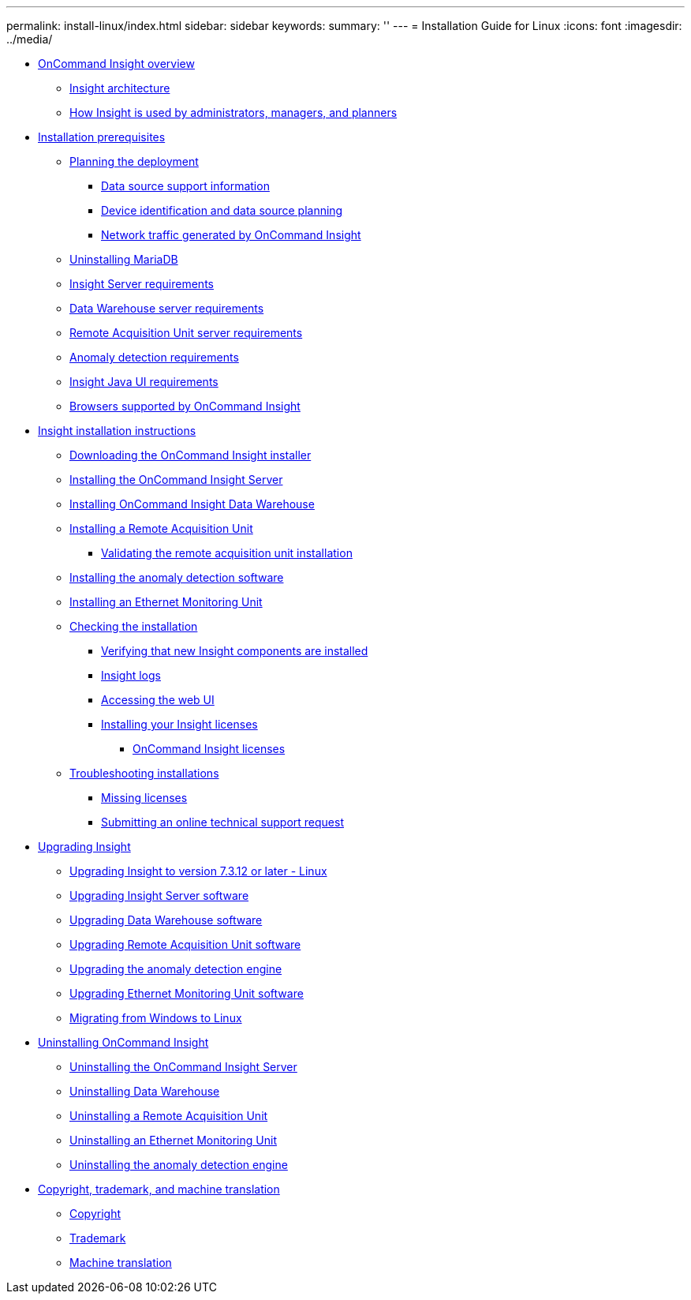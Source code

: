 ---
permalink: install-linux/index.html
sidebar: sidebar
keywords: 
summary: ''
---
= Installation Guide for Linux
:icons: font
:imagesdir: ../media/

* xref:oncommand-insight-overview.adoc[OnCommand Insight overview]
 ** xref:insight-architecture.adoc[Insight architecture]
 ** xref:insight-for-administrators-and-planners.adoc[How Insight is used by administrators, managers, and planners]
* xref:installation-prerequisites.adoc[Installation prerequisites]
 ** xref:planning-the-installation.adoc[Planning the deployment]
  *** xref:data-source-support-information.adoc[Data source support information]
  *** xref:device-identification-and-data-source-planning.adoc[Device identification and data source planning]
  *** xref:network-traffic-generated-by-oncommand-insight.adoc[Network traffic generated by OnCommand Insight]
 ** xref:uninstalling-mariadb.adoc[Uninstalling MariaDB]
 ** xref:insight-server-requirements.adoc[Insight Server requirements]
 ** xref:data-warehouse-server-requirements-linux.adoc[Data Warehouse server requirements]
 ** xref:remote-acquisition-unit-server-requirements.adoc[Remote Acquisition Unit server requirements]
 ** xref:anomaly-detection-requirements.adoc[Anomaly detection requirements]
 ** xref:insight-java-ui-requirements.adoc[Insight Java UI requirements]
 ** xref:insight-browser-support.adoc[Browsers supported by OnCommand Insight]
* xref:oncommand-insight-installation-instructions.adoc[Insight installation instructions]
 ** xref:downloading-the-oncommand-insight-installer.adoc[Downloading the OnCommand Insight installer]
 ** xref:installing-the-oncommand-insight-server-linux.adoc[Installing the OnCommand Insight Server]
 ** xref:installing-oncommand-insight-data-warehouse-linux.adoc[Installing OnCommand Insight Data Warehouse]
 ** xref:installing-a-remote-acquisition-unit-rau-linux.adoc[Installing a Remote Acquisition Unit]
  *** xref:validating-the-rau-installation.adoc[Validating the remote acquisition unit installation]
 ** xref:installing-the-anomaly-detection-software.adoc[Installing the anomaly detection software]
 ** xref:installing-an-ethernet-monitoring-unit-linux.adoc[Installing an Ethernet Monitoring Unit]
 ** xref:checking-the-installation.adoc[Checking the installation]
  *** xref:verifying-new-insight-services-linux.adoc[Verifying that new Insight components are installed]
  *** xref:insight-logs.adoc[Insight logs]
  *** xref:opening-insight.adoc[Accessing the web UI]
  *** xref:installing-your-insight-licenses.adoc[Installing your Insight licenses]
   **** xref:oncommand-insight-licenses.adoc[OnCommand Insight licenses]
 ** xref:troubleshooting-installations.adoc[Troubleshooting installations]
  *** xref:missing-licenses.adoc[Missing licenses]
  *** xref:submitting-an-online-technical-support-request.adoc[Submitting an online technical support request]
* xref:upgrading-insight-linux.adoc[Upgrading Insight]
 ** xref:upgrading-insight-to-version-7-3-12-or-later-linux.adoc[Upgrading Insight to version 7.3.12 or later - Linux]
 ** xref:upgrading-insight-server-software.adoc[Upgrading Insight Server software]
 ** xref:upgrading-data-warehouse.adoc[Upgrading Data Warehouse software]
 ** xref:upgrading-remote-acquisition-units.adoc[Upgrading Remote Acquisition Unit software]
 ** xref:upgrading-the-anomaly-detection-engine.adoc[Upgrading the anomaly detection engine]
 ** xref:upgrading-ethernet-monitoring-units.adoc[Upgrading Ethernet Monitoring Unit software]
 ** xref:migrating-from-windows-to-linux.adoc[Migrating from Windows to Linux]
* xref:uninstalling-oncommand-insight.adoc[Uninstalling OnCommand Insight]
 ** xref:uninstalling-insight.adoc[Uninstalling the OnCommand Insight Server]
 ** xref:uninstalling-data-warehouse.adoc[Uninstalling Data Warehouse]
 ** xref:uninstalling-a-remote-acquisition-unit-rau.adoc[Uninstalling a Remote Acquisition Unit]
 ** xref:uninstalling-an-ethernet-monitoring-unit-emu-linux.adoc[Uninstalling an Ethernet Monitoring Unit]
 ** xref:uninstalling-the-anomaly-detection-engine-linux.adoc[Uninstalling the anomaly detection engine]
* xref:copyright-and-trademark.adoc[Copyright, trademark, and machine translation]
 ** xref:copyright.adoc[Copyright]
 ** xref:trademark.adoc[Trademark]
 ** xref:generic-machine-translation-disclaimer.adoc[Machine translation]

